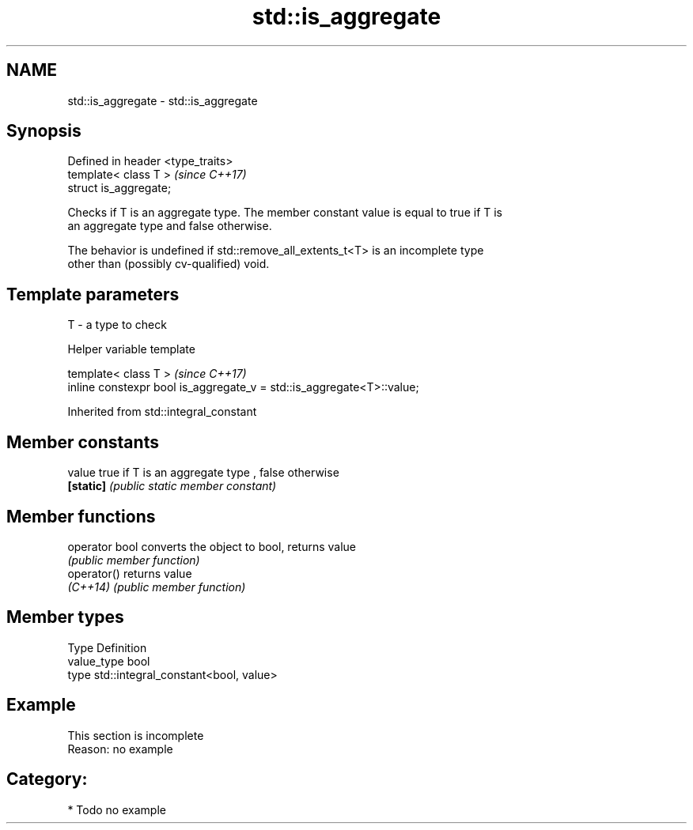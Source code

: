 .TH std::is_aggregate 3 "2018.03.28" "http://cppreference.com" "C++ Standard Libary"
.SH NAME
std::is_aggregate \- std::is_aggregate

.SH Synopsis
   Defined in header <type_traits>
   template< class T >              \fI(since C++17)\fP
   struct is_aggregate;

   Checks if T is an aggregate type. The member constant value is equal to true if T is
   an aggregate type and false otherwise.

   The behavior is undefined if std::remove_all_extents_t<T> is an incomplete type
   other than (possibly cv-qualified) void.

.SH Template parameters

   T - a type to check

  Helper variable template

   template< class T >                                                  \fI(since C++17)\fP
   inline constexpr bool is_aggregate_v = std::is_aggregate<T>::value;

Inherited from std::integral_constant

.SH Member constants

   value    true if T is an aggregate type , false otherwise
   \fB[static]\fP \fI(public static member constant)\fP

.SH Member functions

   operator bool converts the object to bool, returns value
                 \fI(public member function)\fP
   operator()    returns value
   \fI(C++14)\fP       \fI(public member function)\fP

.SH Member types

   Type       Definition
   value_type bool
   type       std::integral_constant<bool, value>

.SH Example

    This section is incomplete
    Reason: no example

.SH Category:

     * Todo no example
